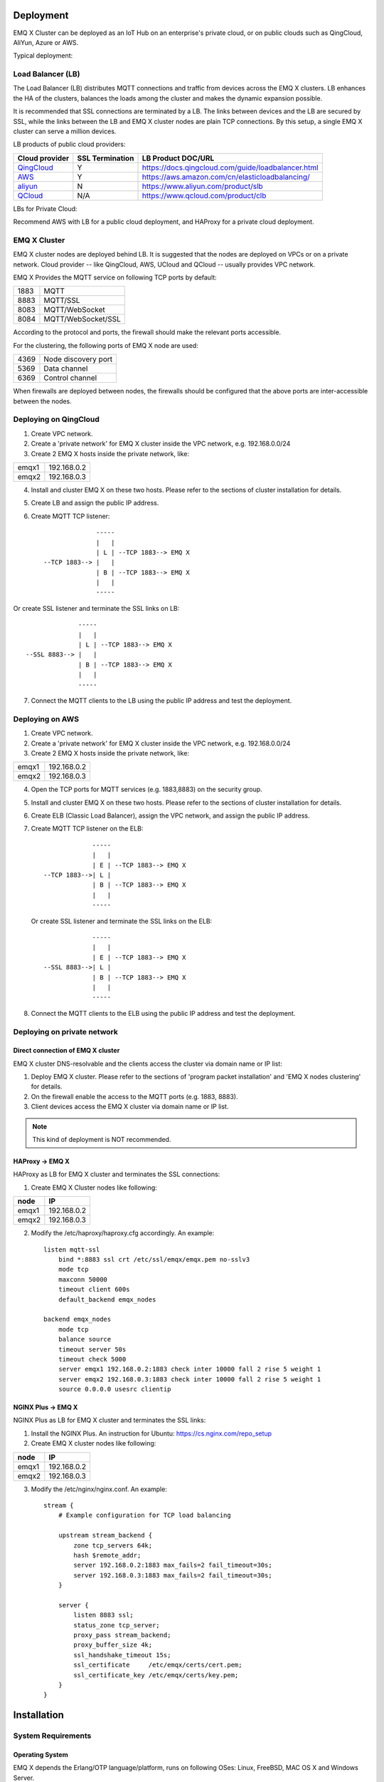
.. _deploy:

===========
Deployment
===========

EMQ X Cluster can be deployed as an IoT Hub on an enterprise's private cloud, or on public clouds such as QingCloud, AliYun, Azure or AWS. 

Typical deployment:

.. image:: _static/images/emqx_deploy.png

-------------------
Load Balancer (LB)
-------------------

The Load Balancer (LB) distributes MQTT connections and traffic from devices across the EMQ X clusters. LB enhances the HA of the clusters, balances the loads among the cluster and makes the dynamic expansion possible.

It is recommended that SSL connections are terminated by a LB. The links between devices and the LB are secured by SSL, while the links between the LB and EMQ X cluster nodes are plain TCP connections. By this setup, a single EMQ X cluster can serve a million devices.

LB products of public cloud providers:

+---------------+-----------------+----------------------------------------------------+
| Cloud provider| SSL Termination | LB Product DOC/URL                                 |
+===============+=================+====================================================+
| `QingCloud`_  | Y               | https://docs.qingcloud.com/guide/loadbalancer.html |
+---------------+-----------------+----------------------------------------------------+
| `AWS`_        | Y               | https://aws.amazon.com/cn/elasticloadbalancing/    |
+---------------+-----------------+----------------------------------------------------+
| `aliyun`_     | N               | https://www.aliyun.com/product/slb                 |
+---------------+-----------------+----------------------------------------------------+
| `QCloud`_     | N/A             | https://www.qcloud.com/product/clb                 |
+---------------+-----------------+----------------------------------------------------+


LBs for Private Cloud:

+----------------+-----------------+------------------------------------------------------+
| Open-Source LB| SSL Termination | DOC/URL                                              |
+================+=================+======================================================+
| `HAProxy`_     | Y               | https://www.haproxy.com/solutions/load-balancing.html|
+----------------+-----------------+------------------------------------------------------+
| `NGINX`_       | PLUS Edition     | https://www.nginx.com/solutions/load-balancing/      |
+----------------+-----------------+------------------------------------------------------+

Recommend AWS with LB for a public cloud deployment, and HAProxy for a private cloud deployment.  

--------------
EMQ X Cluster
--------------

EMQ X cluster nodes are deployed behind LB. It is suggested that the nodes are deployed on VPCs or on a private network. Cloud provider -- like QingCloud, AWS, UCloud and QCloud -- usually provides VPC network.

EMQ X Provides the MQTT service on following TCP ports by default:

+-----------+-----------------------------------+
| 1883      | MQTT                              |
+-----------+-----------------------------------+
| 8883      | MQTT/SSL                          |
+-----------+-----------------------------------+
| 8083      | MQTT/WebSocket                    |
+-----------+-----------------------------------+
| 8084      | MQTT/WebSocket/SSL                |
+-----------+-----------------------------------+

According to the protocol and ports, the firewall should make the relevant ports accessible. 

For the clustering, the following ports of EMQ X node are used:

+-----------+-----------------------------------+
| 4369      | Node discovery port               |
+-----------+-----------------------------------+
| 5369      | Data channel                      |
+-----------+-----------------------------------+
| 6369      | Control channel                   |
+-----------+-----------------------------------+

When firewalls are deployed between nodes, the firewalls should be configured that the above ports are inter-accessible between the nodes.

-----------------------
Deploying on QingCloud
-----------------------

1. Create VPC network.

2. Create a 'private network' for EMQ X cluster inside the VPC network, e.g. 192.168.0.0/24

3. Create 2 EMQ X hosts inside the private network, like:

+-------+-------------+
| emqx1 | 192.168.0.2 |
+-------+-------------+
| emqx2 | 192.168.0.3 |
+-------+-------------+

4. Install and cluster EMQ X on these two hosts. Please refer to the sections of cluster installation for details.
    
5. Create LB and assign the public IP address.

6. Create MQTT TCP listener::


                  -----
                  |   |
                  | L | --TCP 1883--> EMQ X
    --TCP 1883--> |   |
                  | B | --TCP 1883--> EMQ X
                  |   |
                  -----
 
Or create SSL listener and terminate the SSL links on LB::

                  -----
                  |   |
                  | L | --TCP 1883--> EMQ X
    --SSL 8883--> |   |
                  | B | --TCP 1883--> EMQ X
                  |   |
                  -----
  
7. Connect the MQTT clients to the LB using the public IP address and test the deployment.

-----------------
Deploying on AWS
-----------------

1. Create VPC network.

2. Create a 'private network' for EMQ X cluster inside the VPC network, e.g. 192.168.0.0/24

3. Create 2 EMQ X hosts inside the private network, like:

+-------+-------------+
| emqx1 | 192.168.0.2 |
+-------+-------------+
| emqx2 | 192.168.0.3 |
+-------+-------------+

4. Open the TCP ports for MQTT services (e.g. 1883,8883) on the security group. 

5. Install and cluster EMQ X on these two hosts. Please refer to the sections of cluster installation for details.

6. Create ELB (Classic Load Balancer), assign the VPC network, and assign the public IP address.

7. Create MQTT TCP listener on the ELB::

                 -----
                 |   |
                 | E | --TCP 1883--> EMQ X
    --TCP 1883-->| L |
                 | B | --TCP 1883--> EMQ X
                 |   |
                 -----

   Or create SSL listener and terminate the SSL links on the ELB::

                 -----
                 |   |
                 | E | --TCP 1883--> EMQ X
    --SSL 8883-->| L |
                 | B | --TCP 1883--> EMQ X
                 |   |
                 -----

8. Connect the MQTT clients to the ELB using the public IP address and test the deployment.

----------------------------
Deploying on private network
----------------------------

Direct connection of EMQ X cluster
----------------------------------

EMQ X cluster DNS-resolvable and the clients access the cluster via domain name or IP list:

1. Deploy EMQ X cluster. Please refer to the sections of 'program packet installation' and 'EMQ X nodes clustering' for details.

2. On the firewall enable the access to the MQTT ports (e.g. 1883, 8883).

3. Client devices access the EMQ X cluster via domain name or IP list.

.. NOTE:: This kind of deployment is NOT recommended.

HAProxy -> EMQ X
----------------

HAProxy as LB for EMQ X cluster and terminates the SSL connections:

1. Create EMQ X Cluster nodes like following:

+-------+-------------+
| node  | IP          |
+=======+=============+
| emqx1 | 192.168.0.2 |
+-------+-------------+
| emqx2 | 192.168.0.3 |
+-------+-------------+

2. Modify the /etc/haproxy/haproxy.cfg accordingly. 
   An example::

    listen mqtt-ssl
        bind *:8883 ssl crt /etc/ssl/emqx/emqx.pem no-sslv3
        mode tcp
        maxconn 50000
        timeout client 600s
        default_backend emqx_nodes

    backend emqx_nodes
        mode tcp
        balance source
        timeout server 50s
        timeout check 5000
        server emqx1 192.168.0.2:1883 check inter 10000 fall 2 rise 5 weight 1
        server emqx2 192.168.0.3:1883 check inter 10000 fall 2 rise 5 weight 1
        source 0.0.0.0 usesrc clientip

NGINX Plus -> EMQ X
-------------------

NGINX Plus as LB for EMQ X cluster and terminates the SSL links:

1. Install the NGINX Plus. An instruction for Ubuntu: https://cs.nginx.com/repo_setup

2. Create EMQ X cluster nodes like following:

+-------+-------------+
| node  | IP          |
+=======+=============+
| emqx1 | 192.168.0.2 |
+-------+-------------+
| emqx2 | 192.168.0.3 |
+-------+-------------+

3. Modify the /etc/nginx/nginx.conf.
   An example::

    stream {
        # Example configuration for TCP load balancing

        upstream stream_backend {
            zone tcp_servers 64k;
            hash $remote_addr;
            server 192.168.0.2:1883 max_fails=2 fail_timeout=30s;
            server 192.168.0.3:1883 max_fails=2 fail_timeout=30s;
        }

        server {
            listen 8883 ssl;
            status_zone tcp_server;
            proxy_pass stream_backend;
            proxy_buffer_size 4k;
            ssl_handshake_timeout 15s;
            ssl_certificate     /etc/emqx/certs/cert.pem;
            ssl_certificate_key /etc/emqx/certs/key.pem;
        }
    }

=====================
Installation
=====================

-------------------
System Requirements
-------------------

Operating System
----------------

EMQ X depends the Erlang/OTP language/platform, runs on following OSes: Linux, FreeBSD, MAC OS X and Windows Server.

Recommend a 64-bit Linux-based cloud host or server for the deployment.

CPU/MEM
--------

In the test scenario, EMQ X with 1G memory is able to sustain 80K TCP links or 15K SSL links.  

In production environment, it is recommended to deploy at least 2 nodes in a cluster. Evaluate CPU and Memory capacity on concurrent connections and the message throughput.

---------------------------------
Naming Rule of Software Package
---------------------------------

For every EMQ X release, it is distributed as software packages for Ubuntu, CentOs, FreeBSD, Mac OS X and windows. Besides, an image for Docker is also released. 

Please contact us for the software package: http://emqtt.com/about#contacts

The package name consists of the platform name and the version number. E.g. emqx-enterprise-centos7-v2.1.0.zip

.. _install_rpm:

-----------------
RPM Package
-----------------

RPM is recommended for CentOS and RedHat. After installation, EMQ X service is managed by the OS. 

Installation
------------

.. code-block:: console

    rpm -ivh --force emqx-centos6.8-v2.1.0-1.el6.x86_64.rpm

.. NOTE:: Erlang/OTP R19 depends on lksctp-tools

.. code-block:: console

    yum install lksctp-tools

Config Files
------------

EMQ X config file: /etc/emqx/emqx.conf, config file for plugins: /etc/emqx/plugins/\*.conf

Log Files
----------

Log files directory: /var/log/emqx

Data Files
----------

Data files derectory: /var/lib/emqx/

Start/Stop
----------

.. code-block:: console

    service emqx start|stop|restart

.. _install_deb:

----------------
DEB package
----------------

DEB is recommended for Debian and Ubuntu. After installation, EMQ X service is managed by the OS.

.. code-block:: console

    sudo dpkg -i emqx-ubuntu16.04_v2.1.0_amd64.deb

.. NOTE:: Erlang/OTP R19 depends on 'lksctp-tools' lib

.. code-block:: console

    apt-get install lksctp-tools

Config Files
------------

EMQ X config file: /etc/emqx/emqx.conf, plugins config file: /etc/emqx/plugins/\*.conf。

Log Files
----------

Log files directory: /var/log.emqx

Data Files
-----------

Data files directory: /var/lib/emqx/

Start/Stop
----------

.. code-block:: console

    service emqx start|stop|restart

.. _install_on_linux:

---------------------------
EMQ X Packages for Linux
---------------------------

EMQ X Linux General Packages:

+---------------------+------------------------------------------+
|  OS                 |           Software Package               |
+=====================+==========================================+
| CentOS6(64-bit)     | emqx-enterprise-centos6.8-v2.1.0.zip     |
+---------------------+------------------------------------------+
| CentOS7(64-bit)     | emqx-enterprise-centos7-v2.1.0.zip       |
+---------------------+------------------------------------------+
| Ubuntu16.04(64-bit) | emqx-enterprise-ubuntu16.04-v2.1.0.zip   |
+---------------------+------------------------------------------+
| Ubuntu14.04(64-bit) | emqx-enterprise-ubuntu14.04-v2.1.0.zip   |
+---------------------+------------------------------------------+
| Ubuntu12.04(64-bit) | emqx-enterprise-ubuntu12.04-v2.1.0.zip   |
+---------------------+------------------------------------------+
| Debian7(64-bit)     | emqx-enterprise-debian7-v2.1.0.zip       |
+---------------------+------------------------------------------+
| Debian8(64-bit)     | emqx-enterprise-debian8-v2.1.0.zip       |
+---------------------+------------------------------------------+

Following is a demonstration of installing EMQ X on CentOS: 

.. code-block:: bash

    unzip emqx-enterprise-centos7-v2.1.0.zip

Use the console mode to check if EMQ X starts normal:

.. code-block:: bash

    cd emqx && ./bin/emqx console

If EMQ X start normal, the output of console shall looks like:

.. code-block:: bash

    Starting emqx on node emqx@127.0.0.1
    Load emqx_mod_presence module successfully.
    Load emqx_mod_subscription module successfully.
    dashboard:http listen on 0.0.0.0:18083 with 2 acceptors.
    mqtt:tcp listen on 127.0.0.1:11883 with 4 acceptors.
    mqtt:tcp listen on 0.0.0.0:1883 with 8 acceptors.
    mqtt:ws listen on 0.0.0.0:8083 with 4 acceptors.
    mqtt:ssl listen on 0.0.0.0:8883 with 4 acceptors.
    mqtt:wss listen on 0.0.0.0:8084 with 4 acceptors.
    emqx 2.1.0 is running now!

CTRL+C to close console, start EMQ X as daemon:

.. code-block:: bash

    ./bin/emqx start

Log files can be find under the log/ directory.

Check the EMQ X service's status:

.. code-block:: bash

    ./bin/emqx_ctl status

If EMQ X starts normally and runs correctly, status check shall return as following:

.. code-block:: bash

    $ ./bin/emqx_ctl status
    Node 'emqx@127.0.0.1' is started
    emqx 2.1.0 is running

the status of EMQ X server can also be monitored on the following URL:

    http://localhost:8083/status

Stop the server::

    ./bin/emqx stop

.. _install_on_freebsd:

---------------------
Installation on FreeBSD
---------------------

Please contact us for the software package: http://emqtt.com/about#contacts

Installation on FreeBSD is the same as on Linux.

.. _install_on_mac:

----------------------
Installation on Mac OS X
----------------------

Same procedure as Linux.

When developing MQTT applications on Mac, modify the 'etc/emqx.conf' file as following to check the MQTT massages on the console: 

.. code-block:: properties

    ## Console log. Enum: off, file, console, both
    log.console = both

    ## Console log level. Enum: debug, info, notice, warning, error, critical, alert, emergency
    log.console.level = debug

    ## Console log file
    log.console.file = log/console.log

.. _install_docker:

---------------------------
Install the Docker Image
---------------------------

Please contact us to get the docker image: http://emqtt.com/about#contacts

Unzip the emqx-enterprise-docker package::

    unzip emqx-enterprise-docker-v2.1.0.zip

Load the Image::

    docker load < emqx-enterprise-docker-v2.1.0

Run the container::

    docker run -itd --net='host' --name emqx20 emqx-enterprise-docker-v2.1.0

Stop the broker::

    docker stop emqx20

Start the broker::

    docker start emqx20

Enter the running container:

    docker exec -it emqx20 /bin/bash

===========
Quick Setup
===========

Suppose a EMQ X Cluster with two Linux nodes deployed on a cloud VPC network or a private network:

+---------------------+---------------------+
| Node name           |    IP               |
+---------------------+---------------------+
| emqx1@192.168.0.10  | 192.168.0.10        |
+---------------------+---------------------+
| emqx@192.168.0.20   | 192.168.0.20        |
+---------------------+---------------------+

-----------------
System Parameters
-----------------

EMQ X is able to sustain 10 millions concurrent connections of a Linux deployment. To achieve this, the system Kernel, Networking, the Erlang VM and EMQ X itself must be tuned.

System-Wide File Handles
------------------------

Maximun file handels:

.. code-block:: console

    # 2 millions system-wide
    sysctl -w fs.file-max=262144
    sysctl -w fs.nr_open=262144
    echo 262144 > /proc/sys/fs/nr_open

Maximum of file handles for current session:

.. code-block:: console

    ulimit -n 262144

/etc/sysctl.conf
----------------

Add 'fs.file-max' to '/etc/sysctl.conf' and make the changes permanent::

.. code-block:: console

    fs.file-max = 262144

/etc/security/limits.conf
-------------------------

Persist the maximum number of opened file handles for users in /etc/security/limits.conf::

    emqx      soft   nofile      262144
    emqx      hard   nofile      262144

Note: Under Ubuntu, '/etc/systemd/system.conf' is to be modified:

.. code-block:: properties

    DefaultLimitNOFILE=262144

---------------
EMQ X Node Name
---------------

Set the node name and cookies(communicating between nodes)

'/etc/emqx/emqx.conf' on emqx1::

    node.name   = emqx1@192.168.0.10
    node.cookie = secret_dist_cookie

'/etc/emqx/emqx.conf' on emqx2::

    node.name   = emqx2@192.168.0.20
    node.cookie = secret_dist_cookie

------------------
Start EMQ X Nodes
------------------

If EMQ X is installed using RPM or DEB::

    service emqx start

if EMQ X is installed using zip package::

    ./bin/emqx start

----------------------------
Clustering the EMQ X Nodes
----------------------------

Start the two nodes, on the emqx1@192.168.0.10 run:: 

    $ ./bin/emqx_ctl cluster join emqx2@192.168.0.20

    Join the cluster successfully.
    Cluster status: [{running_nodes,['emqx1@192.168.0.10','emqx@192.168.0.20']}]

or, on the emqx1@192.168.0.20 run::

    $ ./bin/emqx_ctl cluster join emqx1@192.168.0.10

    Join the cluster successfully.
    Cluster status: [{running_nodes,['emqx1@192.168.0.10','emqx@192.168.0.20']}]

Check the cluster status on any node::

    $ ./bin/emqx_ctl cluster status

    Cluster status: [{running_nodes,['emqx1@192.168.0.10','emqx@192.168.0.20']}]

-----------------------------
Managing utlizing Web Console
-----------------------------

'emxq-dashboard' plugin starts the web management and provides the management service on port 18083.

Web console URL: http://localhost:18083/, default user-name: admin, password: public.

Through the web console, the status of cluster nodes, statistic of MQTT message, MQTT clients, MQTT sessions and routing informations can be inquired.

.. _tcp_ports:

-------------------------
TCP Ports of MQTT Service
-------------------------

By default, EMQ X starts following service on these ports:

+-----------+-----------------------------------+
| 1883      | MQTT                              |
+-----------+-----------------------------------+
| 8883      | MQTT/SSL                          |
+-----------+-----------------------------------+
| 8083      | MQTT/WebSocket                    |
+-----------+-----------------------------------+
| 8084      | MQTT/WebSocket(SSL)               |
+-----------+-----------------------------------+
| 18083     | Web Management Console            |
+-----------+-----------------------------------+

The ports can be configured in the 'Listeners' section of the file 'etc/emqx.conf':

.. code-block:: properties

    ## External TCP Listener: 1883, 127.0.0.1:1883, ::1:1883
    listener.tcp.external = 0.0.0.0:1883

    ## SSL Listener: 8883, 127.0.0.1:8883, ::1:8883
    listener.ssl.external = 8883
    
    ## HTTP and WebSocket Listener
    listener.http.external = 8083

    ## External HTTPS and WSS Listener
    listener.https.external = 8084

By Commenting out or deleting the above config, the related TCP services are disabled.

-----------------------
TCP Port for Clustering
-----------------------

The firewalls must allow the nodes access each other on the following ports:

+-----------+-----------------------------------+
| 4369      | Node discovery port               |
+-----------+-----------------------------------+
| 5369      | Data channel                      |
+-----------+-----------------------------------+
| 6369      | Control channel                   |
+-----------+-----------------------------------+

.. _qingcloud:  https://qingcloud.com
.. _AWS:        https://aws.amazon.com
.. _aliyun:     https://www.aliyun.com
.. _UCloud:     https://ucloud.cn
.. _QCloud:     https://www.qcloud.com
.. _HAProxy:    https://www.haproxy.org
.. _NGINX:      https://www.nginx.com 


